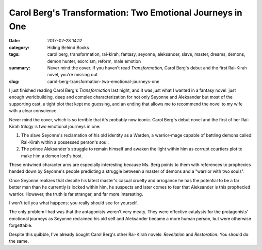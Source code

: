 Carol Berg's Transformation: Two Emotional Journeys in One
##########################################################

:date: 2017-02-28 14:12
:category: Hiding Behind Books
:tags: carol berg, transformation, rai-kirah, fantasy, seyonne, aleksander, slave, master, dreams, demons, demon hunter, exorcism, reform, male emotion
:summary: Never mind the cover. If you haven't read *Transformation*, Carol Berg's debut and the first Rai-Kirah novel, you're missing out.
:slug: carol-berg-transformation-two-emotional-journeys-one


I just finished reading Carol Berg's *Transformation* last night, and it was just what I wanted in a fantasy novel: just enough worldbuilding, deep and complex characterization for not only Seyonne and Aleksander but most of the supporting cast, a tight plot that kept me guessing, and an ending that allows me to recommend the novel to my wife with a clear conscience.

Never mind the cover, which is so terrible that it's probably now iconic. Carol Berg's debut novel and the first of her Rai-Kirah trilogy is two emotional journeys in one:

1. The slave Seyonne's reclamation of his old identity as a Warden, a warrior-mage capable of battling demons called Rai-Kirah within a possessed person's soul.
2. The prince Aleksander's struggle to remain himself and awaken the light within him as corrupt courtiers plot to make him a demon lord's host.

These entwined character arcs are especially interesting because Ms. Berg points to them with references to prophecies handed down by Seyonne's people predicting a struggle between a master of demons and a "warrior with two souls".

Once Seyonne realizes that despite his latest master's casual cruelty and arrogance he has the potential to be a far better man than he currently is locked within him, he suspects and later comes to fear that Aleksander is this prophecied warrior. However, the truth is far stranger, and far more interesting.

I won't tell you what happens; you really should see for yourself.

The only problem I had was that the antagonists weren't very meaty. They were effective catalysts for the protagonists' emotional journeys as Seyonne reclaimed his old self and Aleksander became a more human person, but were otherwise forgettable.

Despite this quibble, I've already bought Carol Berg's other Rai-Kirah novels: *Revelation* and *Restoration*. You should do the same.